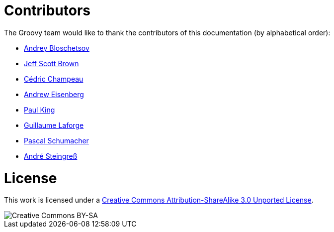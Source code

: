 = Contributors


The Groovy team would like to thank the contributors of this documentation (by alphabetical order):

* https://github.com/bura[Andrey Bloschetsov]
* https://github.com/jeffbrown[Jeff Scott Brown]
* http://twitter.com/CedricChampeau[Cédric Champeau]
* http://twitter.com/werdnagreb[Andrew Eisenberg]
* http://twitter.com/paulk_asert[Paul King]
* http://twitter.com/glaforge[Guillaume Laforge]
* https://github.com/PascalSchumacher[Pascal Schumacher]
* https://twitter.com/asteingr[André Steingreß]

= License

This work is licensed under a http://creativecommons.org/licenses/by-sa/3.0/deed.en[Creative Commons Attribution-ShareAlike 3.0 Unported License].

image::http://i.creativecommons.org/l/by-sa/3.0/88x31.png[Creative Commons BY-SA]
